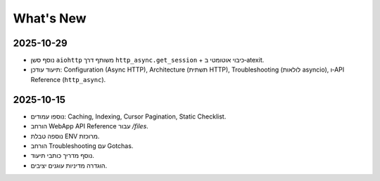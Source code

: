 What's New
==========

2025-10-29
----------
- נוסף סשן ``aiohttp`` משותף דרך ``http_async.get_session`` + כיבוי אוטומטי ב‑atexit.
- תיעוד עודכן: Configuration (Async HTTP), Architecture (תשתית HTTP), Troubleshooting (לולאות asyncio), ו‑API Reference (``http_async``).

2025-10-15
----------
- נוספו עמודים: Caching, Indexing, Cursor Pagination, Static Checklist.
- הורחב WebApp API Reference עבור `/files`.
- נוספה טבלת ENV מרוכזת.
- הורחב Troubleshooting עם Gotchas.
- נוסף מדריך כותבי תיעוד.
- הוגדרה מדיניות עוגנים יציבים.
